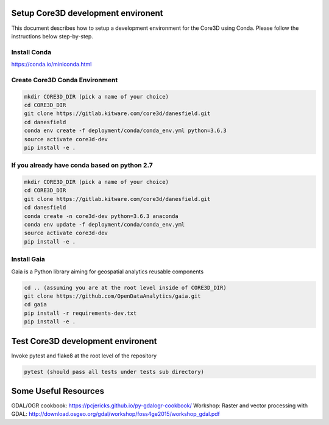 ###################################
Setup Core3D development environent
###################################

This document describes how to setup a development environment for the
Core3D using Conda. Please follow the instructions below step-by-step.

Install Conda
=============
https://conda.io/miniconda.html

Create Core3D Conda Environment
===============================

.. code-block:: bash

   mkdir CORE3D_DIR (pick a name of your choice)
   cd CORE3D_DIR
   git clone https://gitlab.kitware.com/core3d/danesfield.git
   cd danesfield
   conda env create -f deployment/conda/conda_env.yml python=3.6.3
   source activate core3d-dev
   pip install -e .

If you already have conda based on python 2.7
===============================

.. code-block:: bash

   mkdir CORE3D_DIR (pick a name of your choice)
   cd CORE3D_DIR
   git clone https://gitlab.kitware.com/core3d/danesfield.git
   cd danesfield
   conda create -n core3d-dev python=3.6.3 anaconda
   conda env update -f deployment/conda/conda_env.yml
   source activate core3d-dev
   pip install -e .

Install Gaia
============

Gaia is a Python library aiming for geospatial analytics reusable components

.. code-block:: bash

   cd .. (assuming you are at the root level inside of CORE3D_DIR)
   git clone https://github.com/OpenDataAnalytics/gaia.git
   cd gaia
   pip install -r requirements-dev.txt
   pip install -e .


###################################
Test Core3D development environent
###################################

Invoke pytest and flake8 at the root level of the repository

.. code-block:: bash

   pytest (should pass all tests under tests sub directory)

###################################
Some Useful Resources
###################################

GDAL/OGR cookbook: https://pcjericks.github.io/py-gdalogr-cookbook/
Workshop: Raster and vector processing with GDAL: http://download.osgeo.org/gdal/workshop/foss4ge2015/workshop_gdal.pdf


